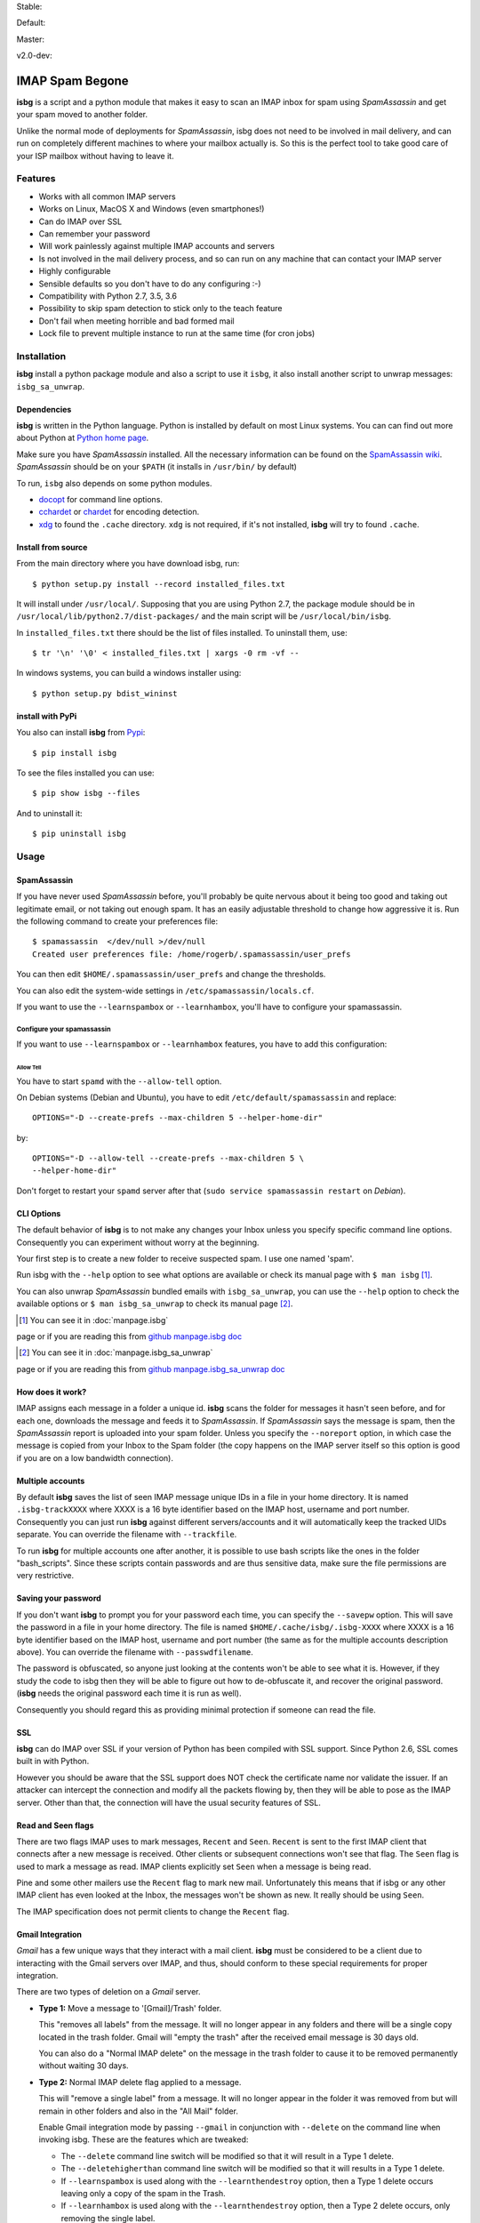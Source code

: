 .. isbg documentation master file, initially created by
   pandoc --from=markdown_github --to=rst --output=README.rst README.md


Stable: |travis stable| |rtd stable|

.. |travis stable| image:: https://travis-ci.org/carlesmu/isbg.svg?branch=stable
   :target: https://travis-ci.org/carlesmu/isbg
.. |rtd stable| image:: https://readthedocs.org/projects/isbg/badge/?version=stable
   :target: http://isbg.readthedocs.io/en/stable/?badge=stable

Default: |ccli mant default| |ccli cov default| |codecov default|

.. |ccli mant default| image:: https://api.codeclimate.com/v1/badges/c487d0d5ee45186aded1/maintainability
   :target: https://codeclimate.com/github/carlesmu/isbg/maintainability
.. |ccli cov default| image:: https://api.codeclimate.com/v1/badges/c487d0d5ee45186aded1/test_coverage
   :target: https://codeclimate.com/github/carlesmu/isbg/test_coverage
.. |codecov default| image:: https://codecov.io/gh/carlesmu/isbg/branch/v2.0-dev/graph/badge.svg
   :target: https://codecov.io/gh/carlesmu/isbg

Master: |travis master| |rtd master| |codacy master| |codacy cov master|

.. |travis master| image:: https://travis-ci.org/carlesmu/isbg.svg?branch=master
   :target: https://travis-ci.org/carlesmu/isbg
.. |rtd master| image:: https://readthedocs.org/projects/isbg/badge/?version=latest
   :target: http://isbg.readthedocs.io/en/latest/?badge=latest
.. |codacy master| image:: https://api.codacy.com/project/badge/Grade/e639e80142824c34bed0b13440136a01?branch=master
   :target: https://www.codacy.com/app/carlesmu/isbg?utm_source=github.com&utm_medium=referral&utm_content=carlesmu/isbg&utm_campaign=Badge_Grade
.. |codacy cov master| image:: https://api.codacy.com/project/badge/Coverage/e639e80142824c34bed0b13440136a01?branch=master
   :target: https://www.codacy.com/app/carlesmu/isbg?utm_source=github.com&utm_medium=referral&utm_content=carlesmu/isbg&utm_campaign=Badge_Coverage

v2.0-dev: |travis v2.0-dev| |rtd v2.0-dev| |codacy v2.0-dev|
|codacy cov v2.0-dev|

.. |travis v2.0-dev| image:: https://travis-ci.org/carlesmu/isbg.svg?branch=v2.0-dev
   :target: https://travis-ci.org/carlesmu/isbg
.. |rtd v2.0-dev| image:: https://readthedocs.org/projects/isbg/badge/?version=v2.0-dev
   :target: http://isbg.readthedocs.io/en/v2.0-dev/?badge=v2.0-dev
.. |codacy v2.0-dev| image:: https://api.codacy.com/project/badge/Grade/e639e80142824c34bed0b13440136a01?branch=v2.0-dev
   :target: https://www.codacy.com/app/carlesmu/isbg?utm_source=github.com&amp;utm_medium=referral&amp;utm_content=carlesmu/isbg&amp;utm_campaign=Badge_Grade
.. |codacy cov v2.0-dev| image:: https://api.codacy.com/project/badge/Coverage/e639e80142824c34bed0b13440136a01?branch=v2.0-dev
   :target: https://www.codacy.com/app/carlesmu/isbg?utm_source=github.com&utm_medium=referral&utm_content=carlesmu/isbg&utm_campaign=Badge_Coverage


IMAP Spam Begone
================

**isbg** is a script and a python module that makes it easy to scan an
IMAP inbox for spam using *SpamAssassin* and get your spam moved to another
folder.

Unlike the normal mode of deployments for *SpamAssassin*, isbg does not need to
be involved in mail delivery, and can run on completely different machines to
where your mailbox actually is. So this is the perfect tool to take good care
of your ISP mailbox without having to leave it.

.. only:: html

    .. contents:: Table of Contents
       :depth: 3

Features
--------

-  Works with all common IMAP servers
-  Works on Linux, MacOS X and Windows (even smartphones!)
-  Can do IMAP over SSL
-  Can remember your password
-  Will work painlessly against multiple IMAP accounts and servers
-  Is not involved in the mail delivery process, and so can run on any
   machine
   that can contact your IMAP server
-  Highly configurable
-  Sensible defaults so you don't have to do any configuring :-)
-  Compatibility with Python 2.7, 3.5, 3.6
-  Possibility to skip spam detection to stick only to the teach feature
-  Don't fail when meeting horrible and bad formed mail
-  Lock file to prevent multiple instance to run at the same time (for
   cron jobs)


Installation
------------

**isbg** install a python package module and also a script to use it ``isbg``,
it also install another script to unwrap messages: ``isbg_sa_unwrap``.

Dependencies
~~~~~~~~~~~~

**isbg** is written in the Python language. Python is installed by default on
most Linux systems. You can can find out more about Python at
`Python home page`_.

Make sure you have *SpamAssassin* installed. All the necessary information
can be found on the `SpamAssassin wiki`_. *SpamAssassin* should be on your
``$PATH`` (it installs in ``/usr/bin/`` by default)

To run, ``isbg`` also depends on some python modules.

- `docopt`_ for command line options.

- `cchardet`_ or `chardet`_  for encoding detection.

- `xdg`_ to found the ``.cache`` directory. ``xdg`` is not required, if it's
  not installed, **isbg** will try to found ``.cache``.

.. _Python home page: https://www.python.org/
.. _SpamAssassin wiki: https://wiki.apache.org/spamassassin/FrontPage
.. _docopt: https://pypi.python.org/pypi/docopt
.. _cchardet: https://pypi.python.org/pypi/cchardet
.. _chardet: https://pypi.python.org/pypi/chardet
.. _xdg: https://pypi.python.org/pypi/docopt


Install from source
~~~~~~~~~~~~~~~~~~~

From the main directory where you have download isbg, run::

    $ python setup.py install --record installed_files.txt

It will install under ``/usr/local/``. Supposing that you are using Python 2.7,
the package module should be in ``/usr/local/lib/python2.7/dist-packages/`` and
the main script will be ``/usr/local/bin/isbg``.

In ``installed_files.txt`` there should be the list of files installed. To
uninstall them, use::

    $ tr '\n' '\0' < installed_files.txt | xargs -0 rm -vf --

In windows systems, you can build a windows installer using::

    $ python setup.py bdist_wininst


install with PyPi
~~~~~~~~~~~~~~~~~

You also can install **isbg** from `Pypi`_::

    $ pip install isbg

To see the files installed you can use::

    $ pip show isbg --files

And to uninstall it::

    $ pip uninstall isbg

.. _Pypi: https://pypi.python.org/pypi/isbg


Usage
-----

SpamAssassin
~~~~~~~~~~~~

If you have never used *SpamAssassin* before, you'll probably be quite
nervous about it being too good and taking out legitimate email, or not
taking out enough spam. It has an easily adjustable threshold to change
how aggressive it is. Run the following command to create your
preferences file::

    $ spamassassin  </dev/null >/dev/null
    Created user preferences file: /home/rogerb/.spamassassin/user_prefs

You can then edit ``$HOME/.spamassassin/user_prefs`` and change the
thresholds.

You can also edit the system-wide settings in
``/etc/spamassassin/locals.cf``.

If you want to use the ``--learnspambox`` or ``--learnhambox``, you'll have
to configure your spamassassin.


Configure your spamassassin
^^^^^^^^^^^^^^^^^^^^^^^^^^^

If you want to use ``--learnspambox`` or ``--learnhambox`` features,
you have to add this configuration:


Allow Tell
''''''''''

You have to start ``spamd`` with the ``--allow-tell`` option.

On Debian systems (Debian and Ubuntu), you have to edit
``/etc/default/spamassassin`` and replace::

    OPTIONS="-D --create-prefs --max-children 5 --helper-home-dir"

by::

    OPTIONS="-D --allow-tell --create-prefs --max-children 5 \
    --helper-home-dir"

Don't forget to restart your ``spamd`` server after that (``sudo service
spamassassin restart`` on *Debian*).


CLI Options
~~~~~~~~~~~

The default behavior of **isbg** is to not make any changes your Inbox
unless you specify specific command line options. Consequently you can
experiment without worry at the beginning.

Your first step is to create a new folder to receive suspected spam.
I use one named 'spam'.

Run isbg with the ``--help`` option to see what options are available or check
its manual page with ``$ man isbg`` [#]_.

You can also unwrap *SpamAssassin* bundled emails with ``isbg_sa_unwrap``,
you can use the ``--help`` option to check the available options or
``$ man isbg_sa_unwrap`` to check its manual page [#]_.

.. [#] You can see it in :doc:`manpage.isbg`
page or if you are reading this from `github manpage.isbg doc`__

.. __: docs/manpage.isbg.rst

.. [#] You can see it in :doc:`manpage.isbg_sa_unwrap`
page or if you are reading this from `github manpage.isbg_sa_unwrap doc`__

.. __: docs/manpage.isbg_sa_unwrap.rst


How does it work?
~~~~~~~~~~~~~~~~~

IMAP assigns each message in a folder a unique id. **isbg** scans the
folder for messages it hasn't seen before, and for each one, downloads
the message and feeds it to *SpamAssassin*. If *SpamAssassin* says the
message is spam, then the *SpamAssassin* report is uploaded into your spam
folder. Unless you specify the ``--noreport`` option, in which case the
message is copied from your Inbox to the Spam folder (the copy happens on
the IMAP server itself so this option is good if you are on a low
bandwidth connection).


Multiple accounts
~~~~~~~~~~~~~~~~~

By default **isbg** saves the list of seen IMAP message unique IDs in a
file in your home directory. It is named ``.isbg-trackXXXX`` where XXXX is a
16 byte identifier based on the IMAP host, username and port number.
Consequently you can just run **isbg** against different servers/accounts
and it will automatically keep the tracked UIDs separate. You can
override the filename with ``--trackfile``.

To run **isbg** for multiple accounts one after another, it is possible to use
bash scripts like the ones in the folder "bash\_scripts". Since these scripts
contain passwords and are thus sensitive data, make sure the file permissions
are very restrictive.


Saving your password
~~~~~~~~~~~~~~~~~~~~

If you don't want **isbg** to prompt you for your password each time,
you can specify the ``--savepw`` option. This will save the password in a
file in your home directory. The file is named ``$HOME/.cache/isbg/.isbg-XXXX``
where XXXX is a 16 byte identifier based on the IMAP host, username and port
number (the same as for the multiple accounts description above). You can
override the filename with ``--passwdfilename``.

The password is obfuscated, so anyone just looking at the contents
won't be able to see what it is. However, if they study the code to isbg
then they will be able to figure out how to de-obfuscate it, and
recover the original password. (**isbg** needs the original password each
time it is run as well).

Consequently you should regard this as providing minimal protection if
someone can read the file.


SSL
~~~

**isbg** can do IMAP over SSL if your version of Python has been
compiled with SSL support. Since Python 2.6, SSL comes built in with Python.

However you should be aware that the SSL support does NOT check the
certificate name nor validate the issuer. If an attacker can intercept
the connection and modify all the packets flowing by, then they will be
able to pose as the IMAP server. Other than that, the connection will
have the usual security features of SSL.


Read and Seen flags
~~~~~~~~~~~~~~~~~~~

There are two flags IMAP uses to mark messages, ``Recent`` and ``Seen``.
``Recent`` is sent to the first IMAP client that connects after a new
message is received. Other clients or subsequent connections won't see
that flag. The ``Seen`` flag is used to mark a message as read. IMAP clients
explicitly set ``Seen`` when a message is being read.

Pine and some other mailers use the ``Recent`` flag to mark new mail.
Unfortunately this means that if isbg or any other IMAP client has even
looked at the Inbox, the messages won't be shown as new. It really
should be using ``Seen``.

The IMAP specification does not permit clients to change the ``Recent``
flag.

Gmail Integration
~~~~~~~~~~~~~~~~~

*Gmail* has a few unique ways that they interact with a mail client. **isbg**
must be considered to be a client due to interacting with the Gmail servers
over IMAP, and thus, should conform to these special requirements for proper
integration.

There are two types of deletion on a *Gmail* server.

- **Type 1:** Move a message to '[Gmail]/Trash' folder.

  This "removes all labels" from the message. It will no longer appear in any
  folders and there will be a single copy located in the trash folder.
  Gmail will "empty the trash" after the received email message is 30 days old.

  You can also do a "Normal IMAP delete" on the message in the trash
  folder to cause it to be removed permanently without waiting 30 days.

- **Type 2:** Normal IMAP delete flag applied to a message.

  This will "remove a single label" from a message. It will no longer appear
  in the folder it was removed from but will remain in other folders and also
  in the "All Mail" folder.

  Enable Gmail integration mode by passing ``--gmail`` in conjunction with
  ``--delete`` on the command line when invoking isbg. These are the features
  which are tweaked:

  - The ``--delete`` command line switch will be modified so that it
    will result in a Type 1 delete.

  - The ``--deletehigherthan`` command line switch will be modified so
    that it will results in a Type 1 delete.

  - If ``--learnspambox`` is used along with the ``--learnthendestroy``
    option, then a Type 1 delete occurs leaving only a copy of the spam in the
    Trash.

  - If ``--learnhambox`` is used along with the ``--learnthendestroy``
    option, then a Type 2 delete occurs, only removing the single label.

Reference information was taken from `gmail IMAP usage`_.

.. _gmail IMAP usage: https://support.google.com/mail/answer/78755?hl=en


Ignored emails
~~~~~~~~~~~~~~

By default, **isbg** ignores emails that are bigger than 120,000 bytes since
spam are not often that big. If you ever get emails with score of 0 on 5
(0.0/5.0), it is likely that *SpamAssassin* is skipping it due to size.

Defaut maximum size can be changed with the use of the ``--maxsize``
option.


Partial runs
~~~~~~~~~~~~

By default, **isbg** scans 50 emails for operation: spam learn, ham learn and
spam detection. If you want to change the default, you can use the
``--partialrun`` option specifying the number. **isbg** tries to read first the
new messages and tracks the before seen to not reprocess them.

This is useful when your inbox has a lot of emails, since deletion and mail
tracking are only performed at the end of the run and full scans can take too
long.

If you want that isbg does track all the emails you can disable the
``partialrun`` with ``--partialrun=0``.


Contact and about
-----------------

Please join our `isbg mailing list`_ if you use **isbg** or contribute to
it! The mailing list will be used to announce project news and to discuss
the further developement of **isbg**.

You can also hang out with us on IRC, at ``#isbg`` on Freenode.

This software was written by Roger Binns <rogerb@rogerbinns.com> and is
maintained by Thomas Lecavelier <thomas@lecavelier.name> since november 2009
with the great help of Anders Jenbo since v0.99, and maintained by Carles
Muñoz Gorriz <carlesmu@internautas.org> since march 2018.

.. _isbg mailing list: https://mail.python.org/mm3/mailman3/lists/isbg.python.org/


License
-------

This program is licensed under the `GNU General Public License version
3`_.

This is free software: you are free to change and redistribute it. There is
NO WARRANTY, to the extent permitted by law.

.. _GNU General Public License version 3: https://www.gnu.org/licenses/gpl-3.0.txt
